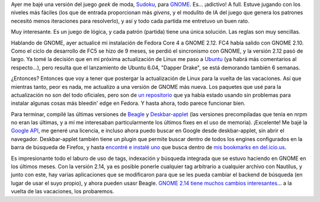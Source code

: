 .. title: Sudoku y actualización GNOME
.. slug: sudoku_y_actualizacion_gnome
.. date: 2006-03-19 14:34:12 UTC-03:00
.. tags: GNU/Linux,Software
.. category: 
.. link: 
.. description: 
.. type: text
.. author: cHagHi
.. from_wp: True

Ayer me bajé una versión del juego *geek* de moda, `Sudoku`_, para
`GNOME`_. Es... ¡adictivo! A full. Estuve jugando con los niveles más
fáciles (los que de entrada proporcionan más *givens*, y el modulito de
IA del juego que genera los patrones necesitó menos iteraciones para
resolverlo), y así y todo cada partida me entretuvo un buen rato.

Muy interesante. Es un juego de lógica, y cada patrón (partida) tiene
una única solución. Las reglas son muy sencillas.

Hablando de GNOME, ayer actualicé mi instalación de Fedora Core 4 a
GNOME 2.12. FC4 había salido con GNOME 2.10. Como el ciclo de desarrollo
de FC5 se hizo de 9 meses, se perdió el sincronismo con GNOME, y la
versión 2.12 pasó de largo. Ya tomé la decisión que en mi próxima
actualización de Linux me paso a `Ubuntu`_ (ya habrá más comentarios al
respecto...), pero resulta que el lanzamiento de Ubuntu 6.04, "Dapper
Drake", se está demorando también 6 semanas.

¿Entonces? Entonces que voy a tener que postergar la actualización de
Linux para la vuelta de las vacaciones. Así que mientras tanto, peor es
nada, me actualizo a una versión de GNOME más nueva. Los paquetes que
usé para la actualización no son del todo oficiales, pero son de `un
repositorio`_ que ya había estado usando sin problemas para instalar
algunas cosas más bleedin' edge en Fedora. Y hasta ahora, todo parece
funcionar bien.

Para terminar, compilé las últimas versiones de `Beagle`_ y
`Deskbar-applet`_ (las versiones precompiladas que tenía en nrpm no eran
las últimas, y a mí me interesaban particularmente los últimos fixes en
el uso de memoria). ¡Excelente! Me bajé la `Google API`_, me generé una
licencia, e incluso ahora puedo buscar en Google desde deskbar-applet,
sin abrir el navegador. Deskbar-applet también tiene un plugin que
permite buscar dentro de todos los engines configurados en la barra de
búsqueda de Firefox, y hasta `encontré e instalé uno`_ que busca dentro
de `mis bookmarks en del.icio.us`_.

Es impresionante todo el laburo de uso de tags, indexación y búsqueda
integrada que se estuvo haciendo en GNOME en los últimos meses. Con la
versión 2.14, ya es posible ponerle cualquier tag arbitrario a cualquier
archivo con Nautilus, y junto con este, hay varias aplicaciones que se
modificaron para que se les pueda cambiar el backend de búsqueda (en
lugar de usar el suyo propio), y ahora pueden usasr Beagle. `GNOME 2.14
tiene muchos cambios interesantes`_... a la vuelta de las vacaciones,
los probaremos.

.. _Sudoku: http://es.wikipedia.org/wiki/Sudoku
.. _GNOME: http://gnome-sudoku.sourceforge.net/
.. _Ubuntu: http://www.ubuntu.com/
.. _un repositorio: http://nrpms.net/
.. _Beagle: http://www.beagle-project.org/Main_Page
.. _Deskbar-applet: http://raphael.slinckx.net/deskbar/
.. _Google API: http://www.google.com/apis/
.. _encontré e instalé uno: http://www.kryogenix.org/days/2006/03/18/deskbar-applet-delicious-plugin
.. _mis bookmarks en del.icio.us: http://del.icio.us/chaghi
.. _GNOME 2.14 tiene muchos cambios interesantes: http://gnome.org/start/2.14/notes/es/rnusers.html

